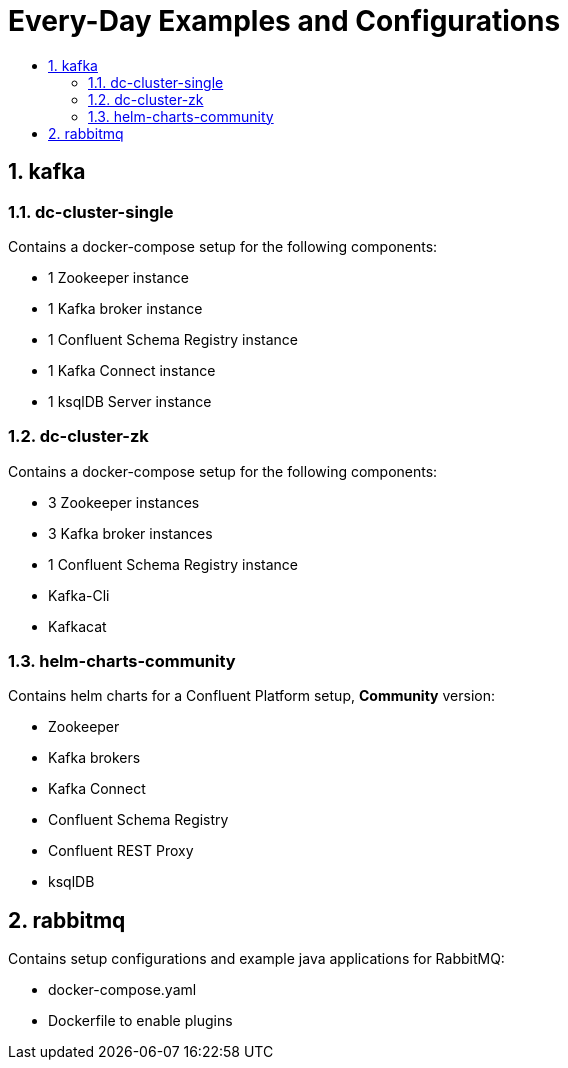 :toc:
:toc-title:
:toclevels: 2
:sectnums:

= Every-Day Examples and Configurations

== kafka
=== dc-cluster-single
Contains a docker-compose setup for the following components:

* 1 Zookeeper instance
* 1 Kafka broker instance
* 1 Confluent Schema Registry instance
* 1 Kafka Connect instance
* 1 ksqlDB Server instance

=== dc-cluster-zk
Contains a docker-compose setup for the following components:

* 3 Zookeeper instances
* 3 Kafka broker instances
* 1 Confluent Schema Registry instance
* Kafka-Cli
* Kafkacat

=== helm-charts-community
Contains helm charts for a Confluent Platform setup, *Community* version:

* Zookeeper
* Kafka brokers
* Kafka Connect
* Confluent Schema Registry
* Confluent REST Proxy
* ksqlDB

== rabbitmq
Contains setup configurations and example java applications for RabbitMQ:

* docker-compose.yaml
* Dockerfile to enable plugins




